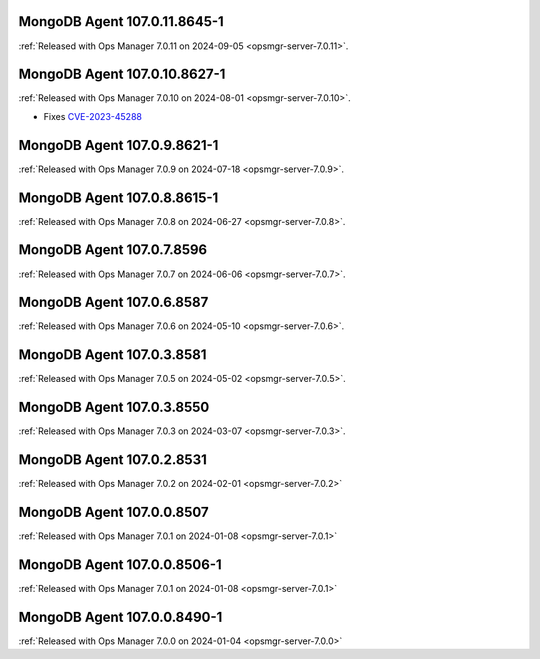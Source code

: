 .. _mongodb-107.0.11.8645-1:

MongoDB Agent 107.0.11.8645-1
-----------------------------

:ref:`Released with Ops Manager 7.0.11 on 2024-09-05 
<opsmgr-server-7.0.11>`.

.. _mongodb-107.0.10.8627-1:

MongoDB Agent 107.0.10.8627-1
-----------------------------

:ref:`Released with Ops Manager 7.0.10 on 2024-08-01
<opsmgr-server-7.0.10>`.

- Fixes `CVE-2023-45288 <https://cve.mitre.org/cgi-bin/cvename.cgi?name=CVE-2023-45288>`__

.. _mongodb-107.0.9.8621-1:

MongoDB Agent 107.0.9.8621-1
----------------------------

:ref:`Released with Ops Manager 7.0.9 on 2024-07-18
<opsmgr-server-7.0.9>`.

.. _mongodb-107.0.8.8615-1:

MongoDB Agent 107.0.8.8615-1
----------------------------

:ref:`Released with Ops Manager 7.0.8 on 2024-06-27
<opsmgr-server-7.0.8>`.

.. _mongodb-107.0.7.8596:

MongoDB Agent 107.0.7.8596
--------------------------

:ref:`Released with Ops Manager 7.0.7 on 2024-06-06
<opsmgr-server-7.0.7>`.

.. _mongodb-107.0.6.8587:

MongoDB Agent 107.0.6.8587
--------------------------

:ref:`Released with Ops Manager 7.0.6 on 2024-05-10
<opsmgr-server-7.0.6>`.

.. _mongodb-107.0.3.8581:

MongoDB Agent 107.0.3.8581
--------------------------

:ref:`Released with Ops Manager 7.0.5 on 2024-05-02
<opsmgr-server-7.0.5>`.

.. _mongodb-107.0.3.8550:

MongoDB Agent 107.0.3.8550
--------------------------

:ref:`Released with Ops Manager 7.0.3 on 2024-03-07
<opsmgr-server-7.0.3>`.

.. _mongodb-107.0.2.8531:

MongoDB Agent 107.0.2.8531
--------------------------

:ref:`Released with Ops Manager 7.0.2 on 2024-02-01
<opsmgr-server-7.0.2>`

.. _mongodb-107.0.0.8507:

MongoDB Agent 107.0.0.8507
--------------------------

:ref:`Released with Ops Manager 7.0.1 on 2024-01-08
<opsmgr-server-7.0.1>`


.. _mongodb-107.0.0.8506-1:

MongoDB Agent 107.0.0.8506-1
----------------------------

:ref:`Released with Ops Manager 7.0.1 on 2024-01-08
<opsmgr-server-7.0.1>`


MongoDB Agent 107.0.0.8490-1
----------------------------

:ref:`Released with Ops Manager 7.0.0 on 2024-01-04
<opsmgr-server-7.0.0>`
